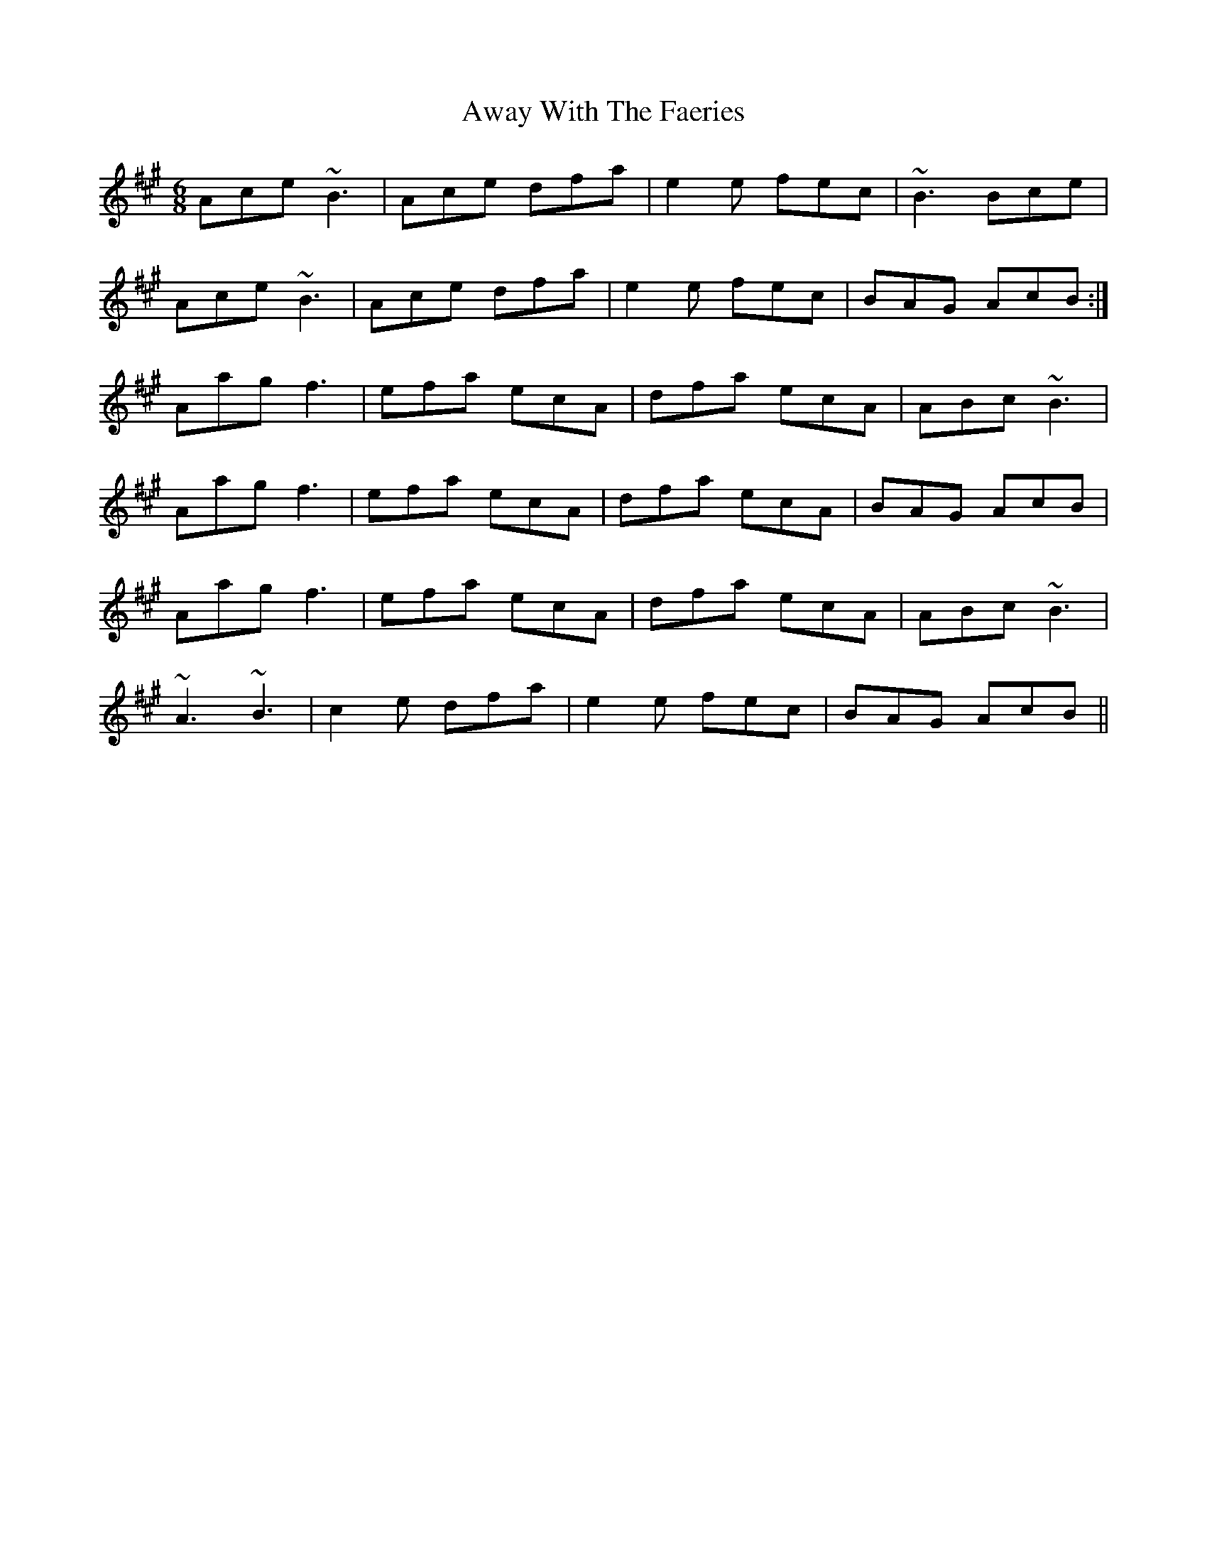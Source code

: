 X: 2237
T: Away With The Faeries
R: jig
M: 6/8
K: Amajor
Ace ~B3|Ace dfa|e2e fec|~B3 Bce|
Ace ~B3|Ace dfa|e2e fec|BAG AcB:|
Aag f3|efa ecA|dfa ecA|ABc ~B3|
Aag f3|efa ecA|dfa ecA|BAG AcB|
Aag f3|efa ecA|dfa ecA|ABc ~B3|
~A3 ~B3|c2e dfa|e2e fec|BAG AcB||

